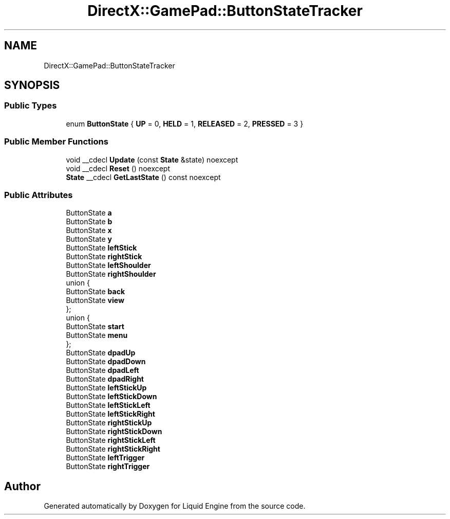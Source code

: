 .TH "DirectX::GamePad::ButtonStateTracker" 3 "Fri Aug 11 2023" "Liquid Engine" \" -*- nroff -*-
.ad l
.nh
.SH NAME
DirectX::GamePad::ButtonStateTracker
.SH SYNOPSIS
.br
.PP
.SS "Public Types"

.in +1c
.ti -1c
.RI "enum \fBButtonState\fP { \fBUP\fP = 0, \fBHELD\fP = 1, \fBRELEASED\fP = 2, \fBPRESSED\fP = 3 }"
.br
.in -1c
.SS "Public Member Functions"

.in +1c
.ti -1c
.RI "void __cdecl \fBUpdate\fP (const \fBState\fP &state) noexcept"
.br
.ti -1c
.RI "void __cdecl \fBReset\fP () noexcept"
.br
.ti -1c
.RI "\fBState\fP __cdecl \fBGetLastState\fP () const noexcept"
.br
.in -1c
.SS "Public Attributes"

.in +1c
.ti -1c
.RI "ButtonState \fBa\fP"
.br
.ti -1c
.RI "ButtonState \fBb\fP"
.br
.ti -1c
.RI "ButtonState \fBx\fP"
.br
.ti -1c
.RI "ButtonState \fBy\fP"
.br
.ti -1c
.RI "ButtonState \fBleftStick\fP"
.br
.ti -1c
.RI "ButtonState \fBrightStick\fP"
.br
.ti -1c
.RI "ButtonState \fBleftShoulder\fP"
.br
.ti -1c
.RI "ButtonState \fBrightShoulder\fP"
.br
.ti -1c
.RI "union {"
.br
.ti -1c
.RI "   ButtonState \fBback\fP"
.br
.ti -1c
.RI "   ButtonState \fBview\fP"
.br
.ti -1c
.RI "}; "
.br
.ti -1c
.RI "union {"
.br
.ti -1c
.RI "   ButtonState \fBstart\fP"
.br
.ti -1c
.RI "   ButtonState \fBmenu\fP"
.br
.ti -1c
.RI "}; "
.br
.ti -1c
.RI "ButtonState \fBdpadUp\fP"
.br
.ti -1c
.RI "ButtonState \fBdpadDown\fP"
.br
.ti -1c
.RI "ButtonState \fBdpadLeft\fP"
.br
.ti -1c
.RI "ButtonState \fBdpadRight\fP"
.br
.ti -1c
.RI "ButtonState \fBleftStickUp\fP"
.br
.ti -1c
.RI "ButtonState \fBleftStickDown\fP"
.br
.ti -1c
.RI "ButtonState \fBleftStickLeft\fP"
.br
.ti -1c
.RI "ButtonState \fBleftStickRight\fP"
.br
.ti -1c
.RI "ButtonState \fBrightStickUp\fP"
.br
.ti -1c
.RI "ButtonState \fBrightStickDown\fP"
.br
.ti -1c
.RI "ButtonState \fBrightStickLeft\fP"
.br
.ti -1c
.RI "ButtonState \fBrightStickRight\fP"
.br
.ti -1c
.RI "ButtonState \fBleftTrigger\fP"
.br
.ti -1c
.RI "ButtonState \fBrightTrigger\fP"
.br
.in -1c

.SH "Author"
.PP 
Generated automatically by Doxygen for Liquid Engine from the source code\&.
